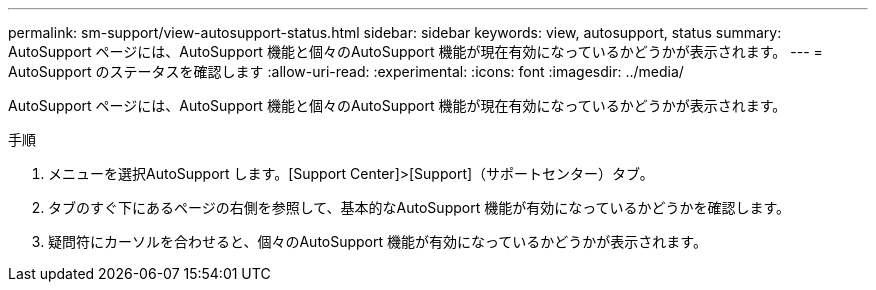 ---
permalink: sm-support/view-autosupport-status.html 
sidebar: sidebar 
keywords: view, autosupport, status 
summary: AutoSupport ページには、AutoSupport 機能と個々のAutoSupport 機能が現在有効になっているかどうかが表示されます。 
---
= AutoSupport のステータスを確認します
:allow-uri-read: 
:experimental: 
:icons: font
:imagesdir: ../media/


[role="lead"]
AutoSupport ページには、AutoSupport 機能と個々のAutoSupport 機能が現在有効になっているかどうかが表示されます。

.手順
. メニューを選択AutoSupport します。[Support Center]>[Support]（サポートセンター）タブ。
. タブのすぐ下にあるページの右側を参照して、基本的なAutoSupport 機能が有効になっているかどうかを確認します。
. 疑問符にカーソルを合わせると、個々のAutoSupport 機能が有効になっているかどうかが表示されます。

